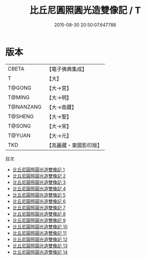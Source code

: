 #+TITLE: 比丘尼圓照圓光造雙像記 / T

#+DATE: 2015-08-30 20:50:07.647788
* 版本
 |     CBETA|【電子佛典集成】|
 |         T|【大】     |
 |    T@GONG|【大→宮】   |
 |    T@MING|【大→明】   |
 | T@NANZANG|【大→南藏】  |
 |   T@SHENG|【大→聖】   |
 |    T@SONG|【大→宋】   |
 |    T@YUAN|【大→元】   |
 |       TKD|【高麗藏・東國影印版】|
目次
 - [[file:KR6l0012_001.txt][比丘尼圓照圓光造雙像記 1]]
 - [[file:KR6l0012_002.txt][比丘尼圓照圓光造雙像記 2]]
 - [[file:KR6l0012_003.txt][比丘尼圓照圓光造雙像記 3]]
 - [[file:KR6l0012_004.txt][比丘尼圓照圓光造雙像記 4]]
 - [[file:KR6l0012_005.txt][比丘尼圓照圓光造雙像記 5]]
 - [[file:KR6l0012_006.txt][比丘尼圓照圓光造雙像記 6]]
 - [[file:KR6l0012_007.txt][比丘尼圓照圓光造雙像記 7]]
 - [[file:KR6l0012_008.txt][比丘尼圓照圓光造雙像記 8]]
 - [[file:KR6l0012_009.txt][比丘尼圓照圓光造雙像記 9]]
 - [[file:KR6l0012_010.txt][比丘尼圓照圓光造雙像記 10]]
 - [[file:KR6l0012_011.txt][比丘尼圓照圓光造雙像記 11]]
 - [[file:KR6l0012_012.txt][比丘尼圓照圓光造雙像記 12]]
 - [[file:KR6l0012_013.txt][比丘尼圓照圓光造雙像記 13]]
 - [[file:KR6l0012_014.txt][比丘尼圓照圓光造雙像記 14]]
